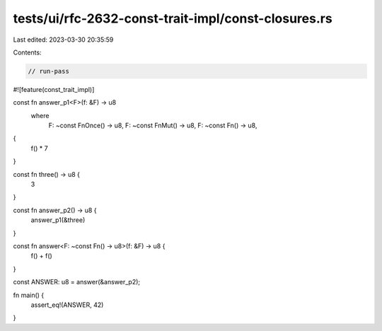 tests/ui/rfc-2632-const-trait-impl/const-closures.rs
====================================================

Last edited: 2023-03-30 20:35:59

Contents:

.. code-block:: rs

    // run-pass

#![feature(const_trait_impl)]

const fn answer_p1<F>(f: &F) -> u8
    where
        F: ~const FnOnce() -> u8,
        F: ~const FnMut() -> u8,
        F: ~const Fn() -> u8,
{
    f() * 7
}

const fn three() -> u8 {
    3
}

const fn answer_p2() -> u8 {
    answer_p1(&three)
}

const fn answer<F: ~const Fn() -> u8>(f: &F) -> u8 {
    f() + f()
}

const ANSWER: u8 = answer(&answer_p2);

fn main() {
    assert_eq!(ANSWER, 42)
}


